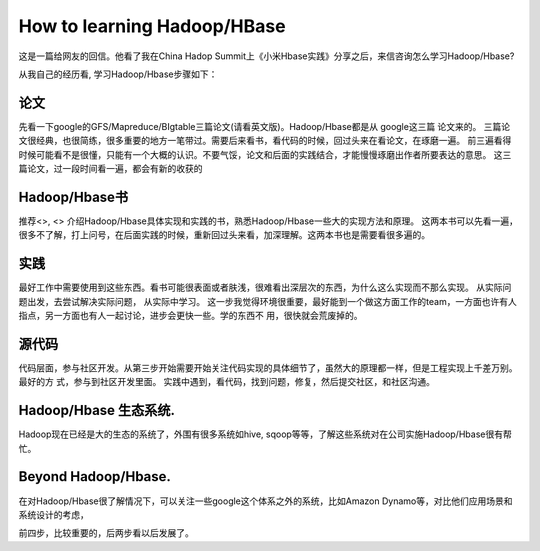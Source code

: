 How to learning Hadoop/HBase
===========================================
这是一篇给网友的回信。他看了我在China Hadop
Summit上《小米Hbase实践》分享之后，来信咨询怎么学习Hadoop/Hbase?

从我自己的经历看, 学习Hadoop/Hbase步骤如下：

论文
--------
先看一下google的GFS/Mapreduce/BIgtable三篇论文(请看英文版)。Hadoop/Hbase都是从
google这三篇 论文来的。
三篇论文很经典，也很简练，很多重要的地方一笔带过。需要后来看书，看代码的时候，回过头来在看论文，在琢磨一遍。
前三遍看得时候可能看不是很懂，只能有一个大概的认识。不要气馁，论文和后面的实践结合，才能慢慢琢磨出作者所要表达的意思。
这三篇论文，过一段时间看一遍，都会有新的收获的

Hadoop/Hbase书
---------------
推荐<>, <>
介绍Hadoop/Hbase具体实现和实践的书，熟悉Hadoop/Hbase一些大的实现方法和原理。
这两本书可以先看一遍，很多不了解，打上问号，在后面实践的时候，重新回过头来看，加深理解。这两本书也是需要看很多遍的。

实践
------------------
最好工作中需要使用到这些东西。看书可能很表面或者肤浅，很难看出深层次的东西，为什么这么实现而不那么实现。
从实际问题出发，去尝试解决实际问题， 从实际中学习。
这一步我觉得环境很重要，最好能到一个做这方面工作的team，一方面也许有人指点，另一方面也有人一起讨论，进步会更快一些。学的东西不
用，很快就会荒废掉的。

源代码
------------------
代码层面，参与社区开发。从第三步开始需要开始关注代码实现的具体细节了，虽然大的原理都一样，但是工程实现上千差万别。最好的方
式，参与到社区开发里面。
实践中遇到，看代码，找到问题，修复，然后提交社区，和社区沟通。

Hadoop/Hbase 生态系统.
----------------------
Hadoop现在已经是大的生态的系统了，外围有很多系统如hive,
sqoop等等，了解这些系统对在公司实施Hadoop/Hbase很有帮忙。

Beyond Hadoop/Hbase.
-----------------------
在对Hadoop/Hbase很了解情况下，可以关注一些google这个体系之外的系统，比如Amazon
Dynamo等，对比他们应用场景和系统设计的考虑，

前四步，比较重要的，后两步看以后发展了。
